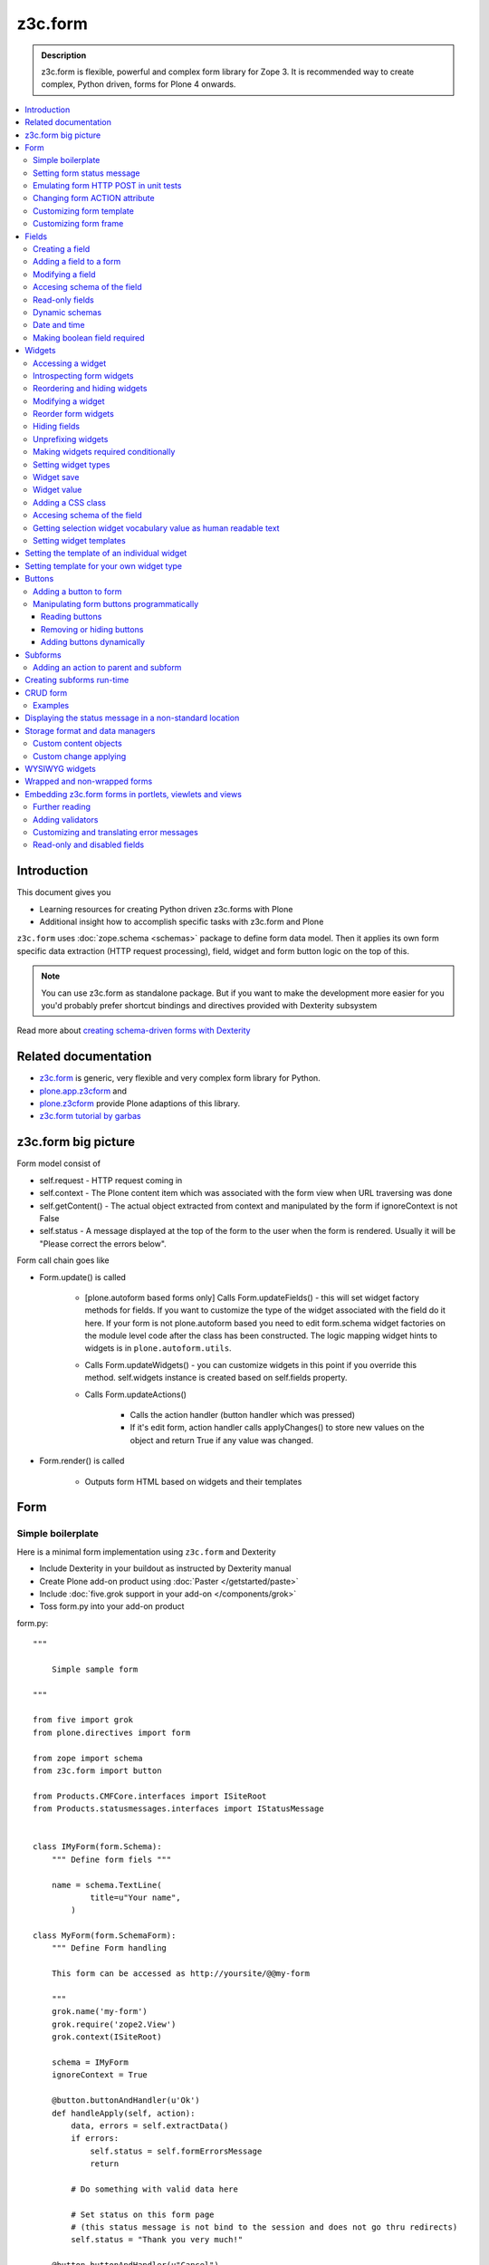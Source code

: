 =========
z3c.form
=========



.. admonition:: Description

    z3c.form is flexible, powerful and complex form library for Zope 3.
    It is recommended way to create complex, Python driven, forms
    for Plone 4 onwards.


.. contents :: :local:


Introduction
-------------

This document gives you

* Learning resources for creating Python driven z3c.forms with Plone

* Additional insight how to accomplish specific tasks with z3c.form and Plone

``z3c.form`` uses :doc:`zope.schema <schemas>` package to define form data model. Then it applies
its own form specific data extraction (HTTP request processing), field, widget and form button logic on the
top of this.

.. note ::

    You can use z3c.form as standalone package. But if you want to make the development more easier for you
    you'd probably prefer shortcut bindings and directives provided with Dexterity subsystem

Read more about `creating schema-driven forms with Dexterity <http://plone.org/products/dexterity/documentation/manual/schema-driven-forms>`_


Related documentation
---------------------

- `z3c.form <http://pypi.python.org/pypi/z3c.form/>`_ is generic, very flexible and very complex form library for Python.
- `plone.app.z3cform <http://pypi.python.org/pypi/plone.app.z3cform>`_ and
- `plone.z3cform <http://pypi.python.org/pypi/plone.z3cform>`_ provide Plone adaptions of this library.
- `z3c.form tutorial by garbas <http://garbas.github.com/plone-z3c.form-tutorial/>`_


z3c.form big picture
---------------------

Form model consist of

* self.request - HTTP request coming in

* self.context - The Plone content item which was associated with the form view when URL traversing was done

* self.getContent() - The actual object extracted from context and manipulated by the form if ignoreContext is not False

* self.status - A message displayed at the top of the form to the user when the form is rendered. Usually it will be "Please correct the errors below".

Form call chain goes like

* Form.update() is called

        * [plone.autoform based forms only]
          Calls Form.updateFields() - this will set widget factory
          methods for fields. If you want to customize the type
          of the widget associated with the field do it here. If
          your form is not plone.autoform based you need to
          edit form.schema widget factories on the module level code
          after the class has been constructed. The logic
          mapping widget hints to widgets is in ``plone.autoform.utils``.

	* Calls Form.updateWidgets() - you can customize widgets in this
	  point if you override this method. self.widgets instance
	  is created based on self.fields property.

	* Calls Form.updateActions()

		* Calls the action handler (button handler which was pressed)

		* If it's edit form, action handler calls applyChanges()
		  to store new values on the object and return True
		  if any value was changed.

* Form.render() is called

	* Outputs form HTML based on widgets and their templates




Form
----

Simple boilerplate
=======================

Here is a minimal form implementation using ``z3c.form`` and Dexterity

* Include Dexterity in your buildout as instructed by Dexterity manual

* Create Plone add-on product using :doc:`Paster </getstarted/paste>`

* Include :doc:`five.grok support in your add-on </components/grok>`

* Toss form.py into your add-on product

form.py::

    """

        Simple sample form

    """

    from five import grok
    from plone.directives import form

    from zope import schema
    from z3c.form import button

    from Products.CMFCore.interfaces import ISiteRoot
    from Products.statusmessages.interfaces import IStatusMessage


    class IMyForm(form.Schema):
        """ Define form fiels """

        name = schema.TextLine(
                title=u"Your name",
            )

    class MyForm(form.SchemaForm):
        """ Define Form handling

        This form can be accessed as http://yoursite/@@my-form

        """
        grok.name('my-form')
        grok.require('zope2.View')
        grok.context(ISiteRoot)

        schema = IMyForm
        ignoreContext = True

        @button.buttonAndHandler(u'Ok')
        def handleApply(self, action):
            data, errors = self.extractData()
            if errors:
                self.status = self.formErrorsMessage
                return

            # Do something with valid data here

            # Set status on this form page
            # (this status message is not bind to the session and does not go thru redirects)
            self.status = "Thank you very much!"

        @button.buttonAndHandler(u"Cancel")
        def handleCancel(self, action):
            """User cancelled. Redirect back to the front page.
            """






Setting form status message
===========================

Form global status message tells whether the form action succeeded or not.

Form status message will be rendered only on the form.
If you want to set a message which will be visible even if the user renders other page after form,
you need to use Products.statusmessage.

To set the form status message::

    form.status = u"My message"


Emulating form HTTP POST in unit tests
========================================

* HTTP request must have field at least one of buttons filled

* Form widget naming must match HTTP post values. Usually widgets have *form.widgets* prefix.

* You must emulate the ZPublisher behavior
   which automatically converts string input to Python primitives.
   For example, all choice/select values are Python lists.

* Some z3c widgets, like <select>, need to have WIDGETNAME-empty-marker value set to
   interger 1 to be processed

* Usually you can get the dummy HTTP request object via acquisition self.portal.REQUEST

Example (incomplete)::

        layout = "accommondationsummary_view"

        # Zope publisher uses Python list to mark <select> values
        self.portal.REQUEST["form.widgets.area"] = [SAMPLE_AREA]
        self.portal.REQUEST["form.buttons.search"] = u"Search"
        view = self.portal.cards.restrictedTraverse(layout)

        # Call update() for form
        view.process_form()
        print view.form.render()

        # Always check form errors after update()
        errors = view.errors
        self.assertEqual(len(errors), 0, "Got errors:" + str(errors))

Changing form ACTION attribute
================================

By default HTTP POST request is made to ``context.absolute_url()``.
However you might want to make the post go to an external server.

* See `how to set <form> action attribute <http://pypi.python.org/pypi/plone.app.z3cform#form-action>`_ 

Customizing form template
==========================

If you want to change the page template producing ``<form>...</form>``
part of the HTML code, follow the instructions below.

.. note:: Generally, when you have a template which extends Plone
   main_template you need to use the
   ``Products.Five.browser.pagetemplatefile.ViewPageTemplateFile``
   class.

Example::

        # Do not mix with Products.Five.browser.pagetemplatefile.ViewPageTemplateFile
        from zope.app.pagetemplate import ViewPageTemplateFile as Zope3PageTemplateFile

        class AddHeaderAnimationForm(crud.AddForm):
            """ Present form for adding a header animation """

            template = Zope3PageTemplateFile("custom-form-template.pt")


Customizing form frame
========================

If you want to change the surroundings around the z3c.form form, like Plone main template,
text above and below the form, you can do as in the following example::

    from Products.Five.browser import BrowserView
    from Products.Five.browser.pagetemplatefile import ViewPageTemplateFile as FiveViewPageTemplateFile

    from plone.directives import form
    from plone.z3cform.layout import FormWrapper, wrap_form

    class EditHeaderBehaviorForm(form.EditForm):
        """ Form which displays options to edit header animation.

        """
        ...

    class EditHeaderBehaviorView(FormWrapper):
        """ Render Plone frame around our form with little modifications """

        # We need to define form and index attributes for custom FormWrapper

        # form points to our Form class
        form = EditHeaderBehaviorForm

        # Index is Zope 2 page template file which renders the frame around the form
        index = FiveViewPageTemplateFile("edit_header.pt")


        def __init__(self, context, request):
            # We can optionally set some variables in the constructor
            FormWrapper.__init__(self, context, request)
            self.header_animation_helper = self.context.restrictedTraverse("@@header_animation_helper")

        # Our view exposes two custom functions to the template

        def getAnimationCount(self):
            """ Return how many animations are availabe in the context """
            return len(self.header_animation_helper.header.alternatives)

        def getHeadeDefiner(self):
            """ Return the parent object defining animations in this context """
            return self.header_animation_helper.defining_context

And corresponding template edit_header.pt::

    <html xmlns="http://www.w3.org/1999/xhtml" xml:lang="en"
          xmlns:tal="http://xml.zope.org/namespaces/tal"
          xmlns:metal="http://xml.zope.org/namespaces/metal"
          xmlns:i18n="http://xml.zope.org/namespaces/i18n"
          lang="en"
          metal:use-macro="here/main_template/macros/master"
          i18n:domain="plone.app.headeranimation">
    <body>

      <metal:main fill-slot="main">
        <tal:main-macro metal:define-macro="main">

          <h1 class="documentFirstHeading" tal:content="view/label">Title</h1>

          <div id="skel-contents">
            <span tal:replace="structure view/contents" />
          </div>


          <!-- Custom section goes here below the form -->

          <h2>Available animations</h2>

          <div id="animations">
            <span>
                We have <b tal:content="view/getAnimationCount"> animations or images</b>
                defined by <a tal:attributes="href view/getHeaderDefiner/absolute_url" tal:content="view/getHeadeDefiner/title_or_id" />
            </span>
          </div>

        </tal:main-macro>
    </metal:main>

.. note:: Generally, when you have a template which extends Plone
   main_template you need to use the
   ``Products.Five.browser.pagetemplatefile.ViewPageTemplateFile``
   class.

Fields
------

Field is responsible for 1) prepopulating form values from context 2) storing data to context after succesful POST.

Form fields are stored in form.fields variable which is instance of Fields class (ordered dictionary like).

Creating a field
================

Fields are created by adapting one or more zope.schema fields for z3c.form using Fields() constructor.

Example of creating one field::

    import zope.schema
    import z3c.form.field


     schema_field = zope.schema.TextLine()
     form_fields = z3c.form.field.Fields(schema_field)

     # This is a reference to newly created z3c.form.field.Field object
     one_form_field = zfields.values()[0]

Another example::

    import zope.schema
    import z3c.form.field

    ...

    field = zope.schema.Bool(__name__ = "death_autofill",
                             title=_(u"Fill missing timepoints"),
                             description=_(u"Automatically fill information in missing timepoints if they occur after the death time"),
                             required=False,
                             default=True)
    # Construct z3c.form field
    fields_objects = z3c.form.field.Fields(field)

    # We can perform autofill only if we know the treatment time
    form.fields += fields_objects

Adding a field to a form
========================

Use overridden += operator of Fields instance.
Fields instances can be added to the existing Fields instances.

Example::

    self.form.fields += z3c.form.Fields(schema_field)

Modifying a field
=================

Fields can be accessed by their name in form.fields. Example::

    self.form.fields["myfieldname"].name = u"Foobar"

Accesing schema of the field
============================

zope.schema Field is stored as a *field* attribute of a field. Example::

    textline = self.form.fields["myfieldname"].field # zope.schema.TextLine

.. note:

	There exist only one sigleton instance of schema during run-time.
	If you modify the schema fields the changes are reflected to
	all subsequent form updates and other forms which use the
	same schema.

Read-only fields
================

There is ``field.readonly`` flag.

Example code::

        class AREditForm(crud.EditForm):
            """ Form whose fields are dynamically constructed """

            def ar_editable(self):
                """ Arbitary condition deciding whether fields on this form are
                patient=self.__parent__.__parent__
                if patient.getConfirmedAR()  in (None,'','EDITABLE_AR'):
                    return True
                return False


            @property
            def fields(self):
                """
                Dynamically create field data based on run-time constructed schema.

                Instead using static ``fields`` attribute, we use Python property
                which allows us to generate z3c.form.fields.Fields instance for the
                for run-time.
                """


                constructor = ARFormConstructor(self.context, self.context.context, self.request)

                # Create z3c.form.field.Fields object instance
                fields = constructor.getFields()

                if not self.ar_editable():
                    # Disable all fields in edit mode if this form is locked out
                    for f in fields.values():
                        f.mode = z3c.form.interfaces.DISPLAY_MODE

                return fields

You might also want to disable edit button if none if the fields are editable:

        # Make edit button conditional
        AREditSubForm.buttons["apply"].condition = lambda form: form.has_edit_button()

.. note ::

        You can also set = z3c.form.interfaces.DISPLAY_MODE in updateWidgets() if you
        are not dynamically poking form fields themselves.

.. warning ::

        Do not modify fields on singleton instances (form or fields objects are shared between all forms).
        This causes problems on concurrent access.

.. note ::

        zope.schema.Field has readonly propertly. z3c.form.field.Field does not have this property,
        but has mode property. Do not confuse these two.

Dynamic schemas
============================

Below is an example how to include new schemas in fly::

    class EditForm(dexterity.EditForm, Helper):

        grok.context(IFlexibleContent)

        def updateFields(self):

            super(dexterity.EditForm, self).updateFields()
            sections = self.getSections()

            # See plone.app.z3cform.fieldsets.extensible for more examples
            for s in sections:

                # s = {'schema': <InterfaceClass your.app.content.flexiblecontent.IBodyText>, 'id': u'title', 'name': u'Title'}
                if s == None:
                    # This section has been removed from available flexi_blocks
                    continue

                # convert zope schema interface to z3c.form.Fields instance
                schema = s["schema"]

                if not schema.providedBy(self.context):
                    # We need to force the content item to provide
                    # custom for interfaces or datamanger is not happy
                    #   Module z3c.form.datamanager, line 51, in adapted_context
                    #   TypeError: ('Could not adapt', <Item at /xxx/tydryd>, <InterfaceClass xxx.app.content.flexiblecontent.IColumns>)
                    alsoProvides(self.context, schema) # XXX: This is persistent change?

                # We need to manually apply hints from plone.directives.form, as
                # updateFields() does it for base schema earlier
                processFields(self, schema, permissionChecks=True)

            print "Final results"
            for name, field in self.fields.items():
                print str(name) + " " + str(field)

Date and time
===============

Example::

        class IDeal(form.Schema):
            """
            Deals and discounts item
            """

            validUntil = schema.Datetime(title=u"Valid until")

See

* http://stackoverflow.com/questions/5776498/specify-datetime-format-on-zope-schema-date-on-plone

* http://svn.zope.org/zope.schema/trunk/src/zope/schema/tests/test_datetime.py?rev=113055&view=auto

Making boolean field required
===============================

E.g. to make "Accept Terms and Conditions" checkbox

* http://stackoverflow.com/questions/9670819/how-do-i-make-a-boolean-field-required-in-a-z3c-form

Widgets
-------

Widget is responsible for 1) rendering HTML code for input 2) parsing HTTP post input.

Widgets are stored as widgets attribute of a form. It is presented by ordered dict like Widgets class.

Widgets are not available until form's update() and updateWidgets() methods have been called.
updateWidgets() will bind() widgets to the form context. For example, vocabularies defined by
name are resolved in this point.

Widget has two names:

    * widget.__name__ is the name of the corresponding field. Look ups from form.widgets[] can be done using this name.

    * widget.name is the decorated name used in HTML code. It is in format ${form name}.${field set name}.${widget.__name__}.


Zope publisher will also mangle widget names based on what kind of input the widget takes. When HTTP POST request comes in,
Zope publisher automatically converts <select> dropdowns to lists and so on.

Accessing a widget
==================

Widget can be accessed by its field's name. Example::

    class MyForm(z3c.form.Form):

        def update(self):
            z3c.form.Form.update(self)
            widget = form.widgets["myfieldname"] # Get one wiget

            for w in wiget.items(): print w # Dump all widgets


Introspecting form widgets
==========================

Example::

    from z3c.form import form

    class MyForm(form.Form):

        def updateWidgets(self):
            """ Customize widget options before rendering the form. """
            form.Form.updateWidgets(self)

            # Dump out all widgets - note that each <fieldset> is a subform and this function only
            # concerns the current fieldset
            for i in self.widgets.items():
                print i

Reordering and hiding widgets
==============================

With Dexterity forms you can use `plone.directives.fotm <http://pypi.python.org/pypi/plone.directives.form>`_::

    from z3c.form.interfaces import IAddForm, IEditForm

    class IFlexibleContent(form.Schema):
        """
        Description of the Example Type
        """

        # -*- Your Zope schema definitions here ... -*-
        form.order_before(sections='title')
        form.mode(sections='hidden')
        form.mode(IEditForm, sections='input')
        form.mode(IAddForm, sections='input')
        sections = schema.TextLine(title=u"Sections")



Modifying a widget
==================

Widgets are stored in form.widgets dictionary. Mapping is field name -> widget. Widget label can be different than field name.

Example::


    from z3c.form import form

    class MyForm(form.Form):

        def updateWidgets(self):
            """ Customize widget options before rendering the form. """

            self.widgets["myfield"].label = u"Foobar"

If you want to have a complete different Python class
for widget you need to override field's widget factory in
module body code after fields have been constructed in the class
or in update() for dynamically constructed fields::

   def update(self):

        self.fields["animation"].widgetFactory = HeaderFileFieldWidget

Reorder form widgets
====================

plone.z3cform allows you to reorder the field widgets by overriding the update
method of the form class.

Example::

    from z3c.form import form
    from plone.z3cform.fieldsets.utils import move

    class MyForm(form.Form):

        def update(self):
        super(MyForm, self).update()
        move(self, 'fullname', before='*')
        move(self, 'username', after='fullname')
        super(ProfileRegistrationForm, self).update()

For more information about how to reorder fields see the plone.z3cform pypi
page:

<http://pypi.python.org/pypi/plone.z3cform#fieldsets-and-form-extenders>`_


Hiding fields
==================

Example how to do it in pure z3c.form::

	import z3c.form.interfaces
	...

    	def updateWidgets(self):
		self.widgets["getAvailability"].mode = z3c.form.interfaces.HIDDEN_MODE

Unprefixing widgets
====================

By default each form widget gets a name prefix by form id. This
allows you to separate several forms on the same page.

You can override this behavior in ``updateWidgets()``::

        # Remove prefix from form widget names, so that
        # the names are actual names on the remote server
        for widget in self.widgets.values():
            # form.widgets.foobar -> foobar
            widget.id = widget.name = widget.field.__name__

.. note ::

	Some templates, like select_input.pt, have hard coded
  	name suffixes like :list to satisfy ZPublisher machinery.
	If you need to get rid of these you need to override the template.

Making widgets required conditionally
======================================

If you want to avoid hardwired required on fields
and toggle then conditionally you need to supplied
dynamically modified schema field to
`z3c.form.field.Fields` instance of the form.

Example::

	class ShippingAddressForm(CheckoutSubform):
	    ignoreContext = True
	    label = _(u"Shipping address")

	    # Distinct fields on same <form> HTML element
	    prefix = "shipping"

	    def __init__(self, optional, content, request, parentForm):
	        """
	        @param optional: Whether shipping address should be validated or not.
	        """
	        subform.EditSubForm.__init__(self, content, request, parentForm)
	        self.optional = optional

	    @property
	    def fields(self):
	        """ Get the field definition for this form.

	        Form class's fields attribute does not have to
	        be fixed, it can be property also.
	        """

	        # Construct the Fields instance as we would
	        # normally do in more static way
	        fields = z3c.form.field.Fields(ICheckoutAddress)

	        # We need to override the actual required from the
	        # schema field which is litte tricky.
	        # Schema fields are shared between instances
	        # by default, so we need to create a copy of it
	        if self.optional:
	            for f in fields.values():
	                # Create copy of a schema field
	                # and force it unrequired
	                schema_field = copy.copy(f.field) # shallow copy of an instance
	                schema_field.required = False
	                f.field = schema_field

	        return fields

Setting widget types
=======================

By default, widgets for form fields are determined by FieldWidget adapters (defined in ZCML).
You can override adapters per field using field's widgetFactory property.


Below is an example which creates a custom widget, its FieldWidget factory and uses it for
one field in one form::


    from zope.component import adapter, getMultiAdapter
    from zope.interface import implementer, implements, implementsOnly

    from z3c.form.interfaces import IFieldWidget
    from z3c.form.widget import FieldWidget

    from plone.formwidget.namedfile.widget import NamedFileWidget, NamedImageWidget


    class HeaderFileWidget(HeaderWidgetMixin, NamedFileWidget):

        # Get download url for HeaderAnimation object's file.
        # Download URL is set externally by edit sub form and
        download_url = None

    class HeaderImageWidget(HeaderWidgetMixin, NamedImageWidget):
        pass

    @implementer(IFieldWidget)
    def HeaderFileFieldWidget(field, request):
        """ Factory for creating HeaderFileWidget which is bound to one field """
        return FieldWidget(field, HeaderFileWidget(request))

    class EditHeaderAnimationSubForm(crud.EditSubForm):
        """
        """

        def updateWidgets(self):
            """ Enforce custom widget types which get file/image attachment URL right """
            # Custom widget types are provided by FieldWidget factories
            # before updateWidgets() is called
            self.fields["animation"].widgetFactory = HeaderFileFieldWidget

            crud.EditSubForm.updateWidgets(self)

            # Make edit form aware of correct image download URLs
            self.widgets["animation"].download_url = "http://mymagicalurl.com"


Alternatively, you can use `plone.directives.form <http://pypi.python.org/pypi/plone.directives.form>`_
to add widget hints to form schema.

Widget save
===========

After form.update() if the request was save request and all data was valid form applyChanges(data) is called.

By default widgets use datamanger.AttributeField and tries to store its value as a member attribute of the object returned by form.getContent().

.. TODO:: How do add custom DataManager

Widget value
============

Widget value, either from form POST or previous context data, is available in widget.value
after form.update() call.


Adding a CSS class
==================

Widgets have a method addClass() to add extra CSS classes. This is useful if you have
Javascript/JQuery associated with your special form::

    widget.addClass("myspecialwidgetclass")

Note that these classes are directly applied to <input>, <select> etc. itself and
not the wrapping <div> element.

Accesing schema of the field
============================

zope.schema Field is stored as a *field* attribute of a widget. Example::

    textline = form.widgets["myfieldname"].field # zope.schema.TextLine

.. warning::

	Widget.field is not z3c.form.field.Field object.

Getting selection widget vocabulary value as human readable text
================================================================

Example::

    widget = self.widgets["myselectionlist"]

    token = widget.value[0] # widget.value is list of unicode strings, each is token for the vocabulary

    user_readable = widget.terms.getTermByToken(token).title

Example (page template)::

    <td tal:define="widget view/widgets/myselectionlist">
        <span tal:define="token python:widget.value[0]" tal:content="python:widget.terms.getTermByToken(token).title" />
    </td>

Setting widget templates
========================

You might want to customize the template of a widget to have custom HTML code for a specific use case.

Setting the template of an individual widget
-------------------------------------------------

First copy the existing page template code of the widget.
For basic widgets you can find the template in the `z3c.form source tree
<http://svn.zope.org/z3c.form/trunk/src/z3c/form/browser/>`_.

`yourwidget.pt` (text area widget copied over an example text)

.. code-block:: html

    <html xmlns="http://www.w3.org/1999/xhtml"
          xmlns:tal="http://xml.zope.org/namespaces/tal"
          tal:omit-tag="">

    <!-- Sections widget custom templates -->

    <textarea
       id="" name="" class="" cols="" rows=""
       tabindex="" disabled="" readonly="" accesskey=""
       tal:attributes="id view/id;
                       name view/name;
                       class view/klass;
                       style view/style;
                       title view/title;
                       lang view/lang;
                       onclick view/onclick;
                       ondblclick view/ondblclick;
                       onmousedown view/onmousedown;
                       onmouseup view/onmouseup;
                       onmouseover view/onmouseover;
                       onmousemove view/onmousemove;
                       onmouseout view/onmouseout;
                       onkeypress view/onkeypress;
                       onkeydown view/onkeydown;
                       onkeyup view/onkeyup;
                       disabled view/disabled;
                       tabindex view/tabindex;
                       onfocus view/onfocus;
                       onblur view/onblur;
                       onchange view/onchange;
                       cols view/cols;
                       rows view/rows;
                       readonly view/readonly;
                       accesskey view/accesskey;
                       onselect view/onselect"
       tal:content="view/value" />
    </html>

.. then you can override the template factory in ``updateWidgets()`` method of your form class

.. code-block:: python

    from z3c.form.ptcompat import ViewPageTemplateFile
    from z3c.form.interfaces import INPUT_MODE

    class AddForm(DefaultAddForm):

        def updateWidgets(self):
            """ """
            # Call parent to set-up initial widget data
            DefaultAddForm.updateWidgets(self)

            # Note we need to be discreet to different form modes (view, edit, hidden)
            if self.fields["sections"].mode == INPUT_MODE:

                # Modify a widget with certain name for our purposes
                widget = self.widgets["sections"]

                # widget.template is a template factory -
                # Widget.render() will associate later this factory with the widget
                widget.template = ViewPageTemplateFile("templates/sections.pt")

You can also interact with your ``form`` class instance from the widget template

.. code-block:: html

    <!-- Some hidden JSON data for our Javascripts by calling a method on our form class -->
    <span style="display:none" tal:content="view/form/getBlockPlanJSON" />


Setting template for your own widget type
---------------------------------------------

You can set the widget template is using ``<z3c:widgetTemplate>`` ZCML directive

.. code-block:: xml

 <z3c:widgetTemplate
        mode="display"
        widget=".interfaces.INamedFileWidget"
        layer="z3c.form.interfaces.IFormLayer"
        template="file_display.pt"
        />

You can also enforce widget template in the render() method of the widget class::

    from zope.component import adapter, getMultiAdapter
    from zope.interface import implementer, implements, implementsOnly
    from zope.app.pagetemplate.viewpagetemplatefile import ViewPageTemplateFile

    from z3c.form.interfaces import IFieldWidget, INPUT_MODE, DISPLAY_MODE, HIDDEN_MODE
    from z3c.form.widget import FieldWidget

    from plone.formwidget.namedfile.widget import NamedFileWidget, NamedImageWidget

    class HeaderFileWidget(NamedFileWidget):
        """ Subclass widget a use a custom template """

        display_template = ViewPageTemplateFile("header_file_display.pt")

        def render(self):
            """See z3c.form.interfaces.IWidget."""

            if self.mode == DISPLAY_MODE:
                # Enforce template and do not query it from the widget template factory
                template = self.display_template

            return NamedFileWidget.render(self)

Widget template example::

    <span id="" class="" i18n:domain="plone.formwidget.namedfile"
          tal:attributes="id view/id;
                          class view/klass;
                          style view/style;
                          title view/title;
                          lang view/lang;
                          onclick view/onclick;
                          ondblclick view/ondblclick;
                          onmousedown view/onmousedown;
                          onmouseup view/onmouseup;
                          onmouseover view/onmouseover;
                          onmousemove view/onmousemove;
                          onmouseout view/onmouseout;
                          onkeypress view/onkeypress;
                          onkeydown view/onkeydown;
                          onkeyup view/onkeyup"
            tal:define="value view/value;
                        exists python:value is not None">
        <span tal:define="fieldname view/field/__name__ | nothing;
                          filename view/filename;
                          filename_encoded view/filename_encoded;"
                tal:condition="python: exists and fieldname">
            <a tal:content="filename"
               tal:attributes="href string:${view/download_url}">Filename</a>
            <span class="discreet"> &mdash; <span tal:define="sizekb view/file_size" tal:replace="sizekb">100</span> KB</span>
        </span>
        <span tal:condition="not:exists" class="discreet" i18n:translate="no_file">
            No file
        </span>
    </span>

Buttons
-------

Buttons enable actions in forms. ``AddForm`` and ``EditForm``
base classes come with default buttons (Save).

More information in z3c.form documentation

* http://packages.python.org/z3c.form/button.html

Adding a button to form
========================

The easiest way to add buttons their handlers is to use
a function decorator ``z3c.form.button.buttonAndHandler()``.

The first parameter is user visible label and
the second one is `<input>` name.

Example::

        from z3c.form import button


        class Form(...):

            @button.buttonAndHandler(_('Add'), name='add')
            def handle_add(self, action):
                data, errors = self.extractData()
                if errors:
                    self.status = "Please correct errors"
                    return

                self.applyChanges(data)
                self.status = _(u"Item added successfully.")


The default ``z3c.form.form.AddForm`` and ``z3c.form.form.EditForm``
*Add* and *Save* button handler calls are good code examples.

* http://svn.zope.org/z3c.form/trunk/src/z3c/form/form.py?rev=114824&view=auto

Manipulating form buttons programmatically
===========================================

You want to manipulate buttons if you want to hide buttons dynamically,
manipulate labels, etc.

Buttons are stored in ``buttons`` class attribute.

.. warning::

        Button storage is shared between all form instances,
        so do not mutate its content. Instead create a copy
        of it if you wish to have form specific changes.

Reading buttons
+++++++++++++++

Example::

        self.mobile_form_instance = MobileForm(self.context, self.request)

        for i in self.mobile_form_instance.buttons.items(): print i
        ('apply', <Button 'apply' u'Apply'>)


Removing or hiding buttons
++++++++++++++++++++++++++

Here is an example how to hide all buttons from a certain form instance.

Example::

        import copy


        def update(self):
                # Hide form buttons

                # Create immutable copy which you can manipulate
                self.mobile_form_instance.buttons = copy.deepcopy(self.mobile_form_instance.buttons)

                # Remove button using dictionary style delete
                for button_id in self.mobile_form_instance.buttons.keys():
                    del self.mobile_form_instance.buttons[button_id]


Adding buttons dynamically
+++++++++++++++++++++++++++

In the example below Buttons array is already constructed dynamically
and we can manipulate it::

    def setActions(self):
        """ Add button to the form based on dynamic conditions. """


        if self.isSaveEnabled():

            but = button.Button("save", title=u"Save")
            self.form.buttons += button.Buttons(but)

            self.form.buttons._data_keys.reverse() # Fix Save button to left

            handler = button.Handler(but, self.form.__class__.handleSave)
            self.form.handlers.addHandler(but, handler)


Subforms
---------

Subforms are embedded z3c forms inside a master form.

Subforms may have their own
buttons or use the controls from the maste form.
You need to call update() manually for subforms.

More info

* http://packages.python.org/z3c.form/subform.html

Adding an action to parent and subform
======================================

Parent and subform actions must be linked.

Example::

	class CheckoutForm(z3c.form.form.EditForm):


	    @button.buttonAndHandler(_('Continue'), name='continue')
	    def handleContinue(self, action):
	        """ Extract the checkout data to session and redirect to payment processer checkout screen.

	        Note:

	        """

	        # Following has been copied from z3c.form.form.EditForm
	        data, errors = self.extractData()
	        if errors:
	            self.status = self.formErrorsMessage
	            return

	        changes = self.applyChanges(data)

	        if changes:
	            self.status = self.successMessage
	        else:
	            self.status = self.noChangesMessage


	class CheckoutSubform(subform.EditSubForm):
	    """ Add support for continue action. """


            def execute(self):
                """
                Make sure that the form is refreshed when parent
                form Continue is pressed.
                """

                data, errors = self.extractData()
                if errors:
                    self.errors = errors
                    self.status = self.formErrorsMessage
                    return errors

                content = self.getContent()
                z3c.form.form.applyChanges(self, content, data)

                return None

            @button.handler(CheckoutForm.buttons['continue'])
            def handleContinue(self, action):
                """ What happens when the parent form button is pressed """
                self.execute()

Creating subforms run-time
--------------------------

Below is an example how to convert existing form instance to
be used as an subform in another form::


    def convertToSubForm(self, form_instance):
        """
        Make existing form object behave like subform object.

        * Do not render <form> frame

        * Do not render actions

        @param form_instance: Constructed z3c.form.form.Form object
        """

        # Create mutable copy which you can manipulate
        form_instance.buttons = copy.deepcopy(form_instance.buttons)

        # Remove subform action buttons using dictionary style delete
        for button_id in form_instance.buttons.keys():
            del form_instance.buttons[button_id]

        if HAS_WRAPPER_FORM:
            # Plone 4 / Plone 3 compatibility
            zope.interface.alsoProvides(form_instance, IWrappedForm)

        # Use subform template - this prevents getting embedded <form>
        # elements inside the master <form>
        import plone.z3cform
        #from zope.pagetemplatefile import ViewPageTemplateFile as Zope3PageTemplateFile
        from zope.app.pagetemplate import ViewPageTemplateFile as Zope3PageTemplateFile
        from zope.app.pagetemplate.viewpagetemplatefile import BoundPageTemplate
        template = Zope3PageTemplateFile('subform.pt', os.path.join(os.path.dirname(plone.z3cform.__file__), "templates"))
        form_instance.template = BoundPageTemplate(template, form_instance)

.. note ::

        If it's possible try to base class your form class hiearchy so that
        you can use the same class mix-in for normal forms and subforms.

CRUD form
-----------

CRUD (Create, read, update, delete) forms manage list of objects.

CRUD form elements

* Add form creates new objects and renders the form below the table

* Edit sub-form edits existing object and renders one table row

* Edit form lists all objects and allows deleting them (table master)

* CRUD form orchestrates the whole thing and renders add and edit forms

* view_schema outputs read-only fields in CRUD table

* update_schema outputs editable fields in CRUD table. Usually you want either view_schema or update_schema

* add_schema outputs add form

Notes: context attribute of add and edit form is the parent CRUD form. Context attribute of edit sub form
is the edit form.

Examples
========

* Easy: `plone.app.headeranimation animation and image list manager <https://svn.plone.org/svn/collective/plone.app.headeranimation/trunk/plone/app/headeranimation/browser/forms.py>`_.

* Complex: `Singing & dancing channel manager example <https://svn.plone.org/svn/collective/collective.dancing/trunk/collective/dancing/browser/channel.py>`_

Displaying the status message in a non-standard location
-----------------------------------------------------------

By default, the status message is rendered inside plone.app.z3cform ``macros.pt`` above the form::

            <metal:define define-macro="titlelessform">

                <tal:status define="status view/status" condition="status">
                    <dl class="portalMessage error" tal:condition="view/widgets/errors">
                        <dt i18n:domain="plone" i18n:translate="">
                            Error
                        </dt>
                        <dd tal:content="status" />
                    </dl>
                    <dl class="portalMessage info" tal:condition="not: view/widgets/errors">
                        <dt i18n:domain="plone" i18n:translate="">
                            Info
                        </dt>
                        <dd tal:content="status" />
                    </dl>
                </tal:status>

We can decouple the status message from the form, without overriding all the templates,
by copying status message variable to another variable and then playing around with it in our
wrapper view template.

Form class::

        class HolidayServiceSearchForm(form.Form):
            """

            """


            @button.buttonAndHandler(_(u"Search"))
            def searchHandler(self, action):
                """ Search form submit handler for product card search.
                """

                data, errors = self.extractData()
                if len(self.search_results) == 0:
                    self.status = _(u"No holiday services found.")
                else:
                    msgid = _("found_results", default=u"Found ${results} holiday services.", mapping={u"results" : len(self.search_results)})
                    self.status = self.context.translate(msgid)

                ...

                # Use non-standard location to display the status
                # for success messages
                if len(self.widgets.errors) == 0:
                    self.result_message = self.status
                    self.status = None

        class HolidayServiceSearchView(FormWrapper):
            """
            HolidayService browser view
            """

            form = HolidayServiceSearchForm


            def result_message(self):
                """ Display result message in non-standard location """

                if len(self.form_instance.widgets.errors) == 0:
                    # Do not display form highlight errors here
                    return self.form_instance.result_message

... and then we can use a special result_message view accessor in our view template code

.. code-block::xml

        <tal:comment replace="nothing">Form submit anchor</tal:comment>
        <a name="searched" />

        <tal:status define="status view/result_message" condition="python:status != None">
            <dl class="portalMessage info">
                <dt i18n:domain="plone" i18n:translate="">
                    Info
                </dt>
                <dd tal:content="status" />
            </dl>
        </tal:status>


Storage format and data managers
---------------------------------

By default, z3c.form reads incoming context values as the object attributes.
This behavior can be customized using data managers.

You can, for example, use Python dictionaries to read and store form data.

* http://packages.python.org/z3c.form/datamanager.html

Custom content objects
======================

The following hack can be used if you have an object which does not conform your form
interface and you want to explose only certain object attribute to the form to be edited.

Example::


        class ISettings(zope.interface.Interface):

            # This maps to Archetypes field confirmedAR on SitsPatient
            confirmedAR = zope.schema.Choice(title=_(u"Confirm adherse reactions"),
                                               description=_(u"Confirm that all adherse reactions regarding the patient life cycle have been entered here and there will be no longer adherse reaction data"),
                                               vocabulary=make_zope_schema_vocabulary(ADVERSE_STATUS_VOCABULARY))


        class ARSettingsForm(form.Form):
            """ General settings for all adherse reactions """

            fields = Fields(ISettings)

            def getContent(self):
                """ """

                # Create a temporary object holding the settings values out of the patient

                class TemporarySettingsContext(object):
                    zope.interface.implements(ISettings)

                obj = TemporarySettingsContext()

                # Copy values we want to expose to the form from Plone context item to the temporary object
                obj.confirmedAR = self.context.confirmedAR

                return obj


.. note ::

        Since getContent() is also used in applyChanges() you need to override applyChanges()
        too to save values correctly back to non-temporary object.

Custom change applying
======================

The default behavior of z3c.form edit form is to write incoming
data as the attributes of the object returned by ``getContent()``.

You can override this behavior by overriding ``applyChanges()`` method.

Example::

    def applyChanges(self, data):
        """
        Reflect confirmed status to Archetypes schema.

        @param data: Dictionary of cleaned form data, keyed by field
        """


        # This is the context given to the form when the form object was constructed
        patient = self.context

        assert ISitsPatient.providedBy(patient) # safety check

        # Call archetypes field mutator to store the value on the patient object
        patient.setConfirmedAR(data["confirmedAR"])

WYSIWYG widgets
----------------

By using `plone.directives.form <http://pypi.python.org/pypi/plone.directives.form>`_
and `plone.app.z3cform <http://pypi.python.org/pypi/plone.app.z3cform>`_ packages you can do::

        from plone.app.z3cform.wysiwyg import WysiwygFieldWidget

        from mfabrik.plonezohointegration import _

        class ISettings(form.Schema):
            """ Define schema for settings of the add-on product """

            form.widget(contact_form_prefix=WysiwygFieldWidget)
            contact_form_prefix = schema.Text(title=_(u"Contact form top text"),
                                              description=_(u"Custom text for the long contact form upper part"),
                                              required=False,
                                              default=u"")


More information

* http://pypi.python.org/pypi/plone.directives.form

Wrapped and non-wrapped forms
-----------------------------

``z3c.form.form.Form`` object is "wrapped" when it is
rendered inside Plone page frame and having
acquisition chain in intact.

Since ``plone.app.z3cform`` 0.5.0 the behavior goes like this

* Plone 3 forms are automatically wrapped

* Plone 4 forms are unwrapped

Wrapper is a ``plone.z3cform.interfaces.IWrappedForm`` :doc:`marker interface </components/interfaces>`
on the form object, applied it after the form instance has been constructed.
If this marker interface is not applied, ``plone.z3cform.ZopeTwoFormTemplateFactory``
tries to embed form into Plone page frame. If the form is indended not be rendered
as full page form, this usually leads to the following exception::

        *** ContentProviderLookupError: plone.htmlhead

The form tries to render the full Plone page. Rendering this page needs an acquisition
chain set-up for the view and the template. Embedded forms do not have this,
or it would lead to recursion error.

If you are constructing form instances manually and want to render them
without Plone page decoration, you must make sure that automatic form wrapping does not take place::

        import zope.interface
        from plone.z3cform.interfaces import IWrappedForm

        class SomeView(BrowserView):

            def init(self):
                """ Constructor embedded sub forms """


                # Construct few embedded forms
                self.mobile_form_instance = MobileForm(self.context, self.request)
                zope.interface.alsoProvides(self.mobile_form_instance, IWrappedForm)

                self.publishing_form_instance = PublishingForm(self.context, self.request)
                zope.interface.alsoProvides(self.publishing_form_instance, IWrappedForm)

                self.override_form_instance = getMultiAdapter((self.context, self.request), IOverrideForm)
                zope.interface.alsoProvides(self.override_form_instance, IWrappedForm)

Embedding z3c.form forms in portlets, viewlets and views
---------------------------------------------------------

By default, when ``plone.app.z3cform`` is installed through
the add-on installer, all forms have full Plone page frame.
If you are rendering forms inside non-full-page objects,
you need to change the default template.

Below is an example how to put z3c.form based form into a portlet.

.. note::

        plone.app.z3cform version 0.5.1 or later is needed,
        as older versions do not support overriding form.action
        property.

You need following

* z3c.form class

* viewlet/portlet class

* A form wrapper template which renders the frame around the form. The default version renders the whole Plone page frame -
  you don't want this when the form is embedded, otherwise you get infinite recursion (plone page having a form having a plone page...)

* Portlet/viewlet template which refers to the form

* ZCML to register all components

Portlet code::


        from plone.z3cform.layout import FormWrapper

        class PortletFormView(FormWrapper):
             """ Form view which renders z3c.forms embedded in a portlet.

             Subclass FormWrapper so that we can use custom frame template. """

             index = ViewPageTemplateFile("formwrapper.pt")

        class Renderer(base.Renderer):
            """ z3c.form portlet renderer.

            Instiate form and wrap it to a special layout template
            which will give the form suitable frame to be used in the portlet.

            We also set a form action attribute, so that
            the browser goes to another page after the form has been submitted
            (we really don't know what kind of page the portlet is displayed
            and is it safe to submit forms there, so we do this to make sure).
            The action page points to a browser:page view where the same
            form is displayed as full-page form, giving the user to better
            user experience to fix validation errors.
            """

            render = ViewPageTemplateFile('zohocrmcontact.pt')

            def __init__(self, context, request, view, manager, data):
                base.Renderer.__init__(self, context, request, view, manager, data)
                self.form_wrapper = self.createForm()

            def createForm(self):
                """ Create a form instance.

                @return: z3c.form wrapped for Plone 3 view
                """

                context = self.context.aq_inner

                returnURL = self.context.absolute_url()

                # Create a compact version of the contact form
                # (not all fields visible)
                form = ZohoContactForm(context, self.request, returnURLHint=returnURL, full=False)

                # Wrap a form in Plone view
                view = PortletFormView(context, self.request)
                view = view.__of__(context) # Make sure acquisition chain is respected
                view.form_instance = form

                return view

            def getContactFormURL(self):
                """ For rendering the form link at the bottom of the portlet.

                @return: URL leading to the full contact form
                """
                return self.form_wrapper.form_instance.action

``formwrapper.pt`` is just a dummy form view template which wraps the form.
This differs from standard form wrapper by *not* rendering Plone
main layout around the form.

.. code-block:: html

        <div class="portlet-form">
           <div tal:replace="structure view/contents" />
        </div>

Then the portlet template itself (zohoportlet.pt)
renders the portlet. Form is referred by
syntax ``<form tal:replace="structure view/form_wrapper" />``.

.. code-block:: html

        <dl class="portlet portletZohoCRMContact"
            i18n:domain="mfabrik.plonezohointegration">

            <dt class="portletHeader">
                <span class="portletTopLeft"></span>
                <span i18n:translate="portlet_title">
                   Contact Us
                </span>
                <span class="portletTopRight"></span>
            </dt>

            <dd class="portletItem odd">
                <form tal:replace="structure view/form_wrapper" />
            </dd>

            <dd class="portletFooter">
                <span class="portletBottomLeft"></span>
                <a href=""
                   tal:attributes="href view/getContactFormURL"
                   i18n:translate="box_more_news_link">
                  Longer contact form&hellip;
                </a>
                <span class="portletBottomRight"></span>
            </dd>

        </dl>

.. note ::

        Viewlet behave little different, since they do automatically some acquisition
        chain mangling when you assign variables to self. Thus you should
        never have self.view = view or self.form = form in viewlet.

Template example for viewlet (don't do sel.form_wrapper)

.. code-block:: html


        <div id="my-viewlet">
          <form tal:replace="structure python:view.createForm()()" />
        </div>


Then the necessary parts of form itself::

        class IZohoContactForm(zope.interface.Interface):
            """ Form field definitions for Zoho contact forms """

            first_name = schema.TextLine(title=_(u"First name"))

            last_name = schema.TextLine(title=_(u"Last name"))

            company = schema.TextLine(title=_(u"Company / organization"), description=_(u"The organization which you represent"))

            email = schema.TextLine(title=_(u"Email address"), description=_(u"Email address we will use to contact you"))

            phone_number = schema.TextLine(title=_(u"Phone number"),
                                           description=_(u"Your phone number in international format. E.g. +44 12 123 1234"),
                                           required=False,
                                           default=u"")


            returnURL = schema.TextLine(title=_(u"Return URL"),
                                        description=_(u"Where the user is taken after the form is succesfully submitted"),
                                        required=False,
                                        default=u"")

        class ZohoContactForm(Form):
            """ z3c.form used to handle the new lead submission.

            This form can be rendered

            * standalone (@@zoho-contact-form view)

            * embedded into the portlet

            ..note::

                It is recommended to use a CSS rule
                to hide form descriptions when rendered in the portlet to save
                some screen estate.

            Example CSS::

                .portletZohoCRMContact .formHelp {
                   display: none;
                }
            """

            fields = Fields(IZohoContactForm)

            label = _(u"Contact Us")

            description = _(u"If you are interested our services leave your contact information below and our sales representatives will contact you.")

            ignoreContext = True

            def __init__(self, context, request, returnURLHint=None, full=True):
                """

                @param returnURLHint: Should we enforce return URL for this form

                @param full: Show all available fields or just required ones.
                """
                Form.__init__(self, context, request)
                self.all_fields = full

                self.returnURLHint = returnURLHint

            @property
            def action(self):
                """ Rewrite HTTP POST action.

                If the form is rendered embedded on the others pages we
                make sure the form is posted through the same view always,
                instead of making HTTP POST to the page where the form was rendered.
                """
                return self.context.portal_url() + "/@@zoho-contact-form"

            def updateWidgets(self):
                """ Make sure that return URL is not visible to the user.
                """
                Form.updateWidgets(self)

                # Use the return URL suggested by the creator of this form
                # (if not acting standalone)
                self.widgets["returnURL"].mode = z3c.form.interfaces.HIDDEN_MODE
                if self.returnURLHint:
                    self.widgets["returnURL"].value = self.returnURLHint

                # Prepare compact version of this formw
                if not self.all_fields:
                    # Hide fields which we don't want to bother user with
                    self.widgets["phone_number"].mode = z3c.form.interfaces.HIDDEN_MODE


            @button.buttonAndHandler(_('Send contact request'), name='ok')
            def send(self, action):
                """ Form button hander. """

                data, errors = self.extractData()

                if not errors:

                    settings = self.getZohoSettings()
                    if settings is None:
                        self.status = _(u"Zoho is not configured in Site Setup. Please contact the site administration.")
                        return

                    crm = CRM(settings.username, settings.password, settings.apikey)

                    # Fill in data going to Zoho CRM
                    lead = {
                        "First Name" : data["first_name"],
                        "Last Name" : data["last_name"],
                        "Company" : data["company"],
                        "Email" : data["email"],
                    }

                    phone = data.get("phone_number", "")
                    if phone != "":
                        # Only pass phone number to Zoho if it's set
                        lead["Phone"] = phone

                    # Pass in all prefilled lead fields configured in the site setup
                    lead.update(self.parseExtraFields(settings.crm_lead_extra_data))

                    # Open Zoho API connection
                    try:
                        # This will raise ZohoException and nuke the request
                        # if Zoho credentials are wrong
                        crm.open()

                        # Make sure that wfTrigger is true
                        # and Zoho does workflow actions for the new leads
                        # (like informing sales about the availability of the lead)
                        crm.insert_records([lead], {"wfTrigger" : "true"})
                    except IOError:
                        # Network down?
                        self.status = _(u"Cannot connect to Zoho servers. Please contact web site administration")
                        return

                    ok_message = _(u"Thank you for contacting us. Our sales representatives will come back to you in few days")


                    # Check whether this form was submitted from another page
                    returnURL = data.get("returnURL", "")

                    if returnURL != "" and returnURL is not None:

                        # Go to page where we were sent and
                        # pass the confirmation message as status message (in session)
                        # as we are not in the control of the destination page
                        from Products.statusmessages.interfaces import IStatusMessage
                        messages = IStatusMessage(self.request)
                        messages.addStatusMessage(ok_message, type="info")
                        self.request.response.redirect(returnURL)
                    else:
                        # Act standalone
                        self.status = ok_message
                else:
                    # errors on the form
                    self.status = _(u"Please fill in all the fields")

Further reading
================

This example code was taken from *mfabrik.plonezohointegration*
product which is in Plone collective SVN.

Another tutorial

* http://plone.org/documentation/kb/using-z3c.form-forms-in-plone

Validators

Adding validators
===================

Validators are best to be added in the schema itself.

* If you are using plain ``z3c.form``, you can check the `validators documentation <http://packages.python.org/z3c.form/validator.html>`_.

* `plone.form.directives <http://pypi.python.org/pypi/plone.directives.form#validators>`_ package provides
  convenient decorators for form validators. If you use ``plone.form.directives`` validators make sure your package
  is :doc:`grokked </components/grok>` (otherwise validators are not registered).

How to use widget specific validators with z3c.form example::

    from z3c.form import validator
    import zope.component

    class IZohoContactForm(form.Schema):
        """ Form field definitions for Zoho contact forms """

        phone_number = schema.TextLine(title=_(u"Phone number"),
                                       description=_(u"Your phone number in international format. E.g. +44 12 123 1234"),
                                       required=False,
                                       default=u"")

    class PhoneNumberValidator(validator.SimpleFieldValidator):
        """ z3c.form validator class for international phone numbers """

        def validate(self, value):
            """ Validate international phone number on input """
            allowed_characters = "+- () / 0123456789"

            if value != None:

                value = value.strip()

                if value == "":
                    # Assume empty string = no input
                    return

                # The value is not required
                for c in value:
                    if c not in allowed_characters:
                        raise zope.interface.Invalid(_(u"Phone number contains bad characters"))

                if len(value) < 7:
                    raise zope.interface.Invalid(_(u"Phone number is too short"))

    # Set conditions for which fields the validator class applies
    validator.WidgetValidatorDiscriminators(PhoneNumberValidator, field=IZohoContactForm['phone_number'])

    # Register the validator so it will be looked up by z3c.form machinery

    zope.component.provideAdapter(PhoneNumberValidator)

More info

* http://plone.org/products/dexterity/documentation/manual/schema-driven-forms/customising-form-behaviour/validation

Customizing and translating error messages
=============================================

If you want to custom error messages on per field level::

	from zope.schema._bootstrapinterfaces import RequiredMissing
	RequiredMissingErrorMessage = error.ErrorViewMessage(_(u'Required value is missing.'), error=RequiredMissing, field=IEmailFormSchema['email'])
	zope.component.provideAdapter(RequiredMissingErrorMessage, name='message')

Leave ``field`` parameter away if you want the new error message apply to all fields.


Read-only and disabled fields
================================

Read-only fields are not rendered in form edit mode::

    courseModeAccordion = schema.TextLine(title=u"Courses by mode accordion",
                                      default=u"Automatically from database",
                                      readonly=True
                                      )

If widget mode is display then it is rendered, but user cannot edit (the output as in form view mode)::

    form.mode(courseModeAccordion="display")
    courseModeAccordion = schema.TextLine(title=u"Courses by mode accordion",
                                      default=u"Automatically from database",
                                      )

